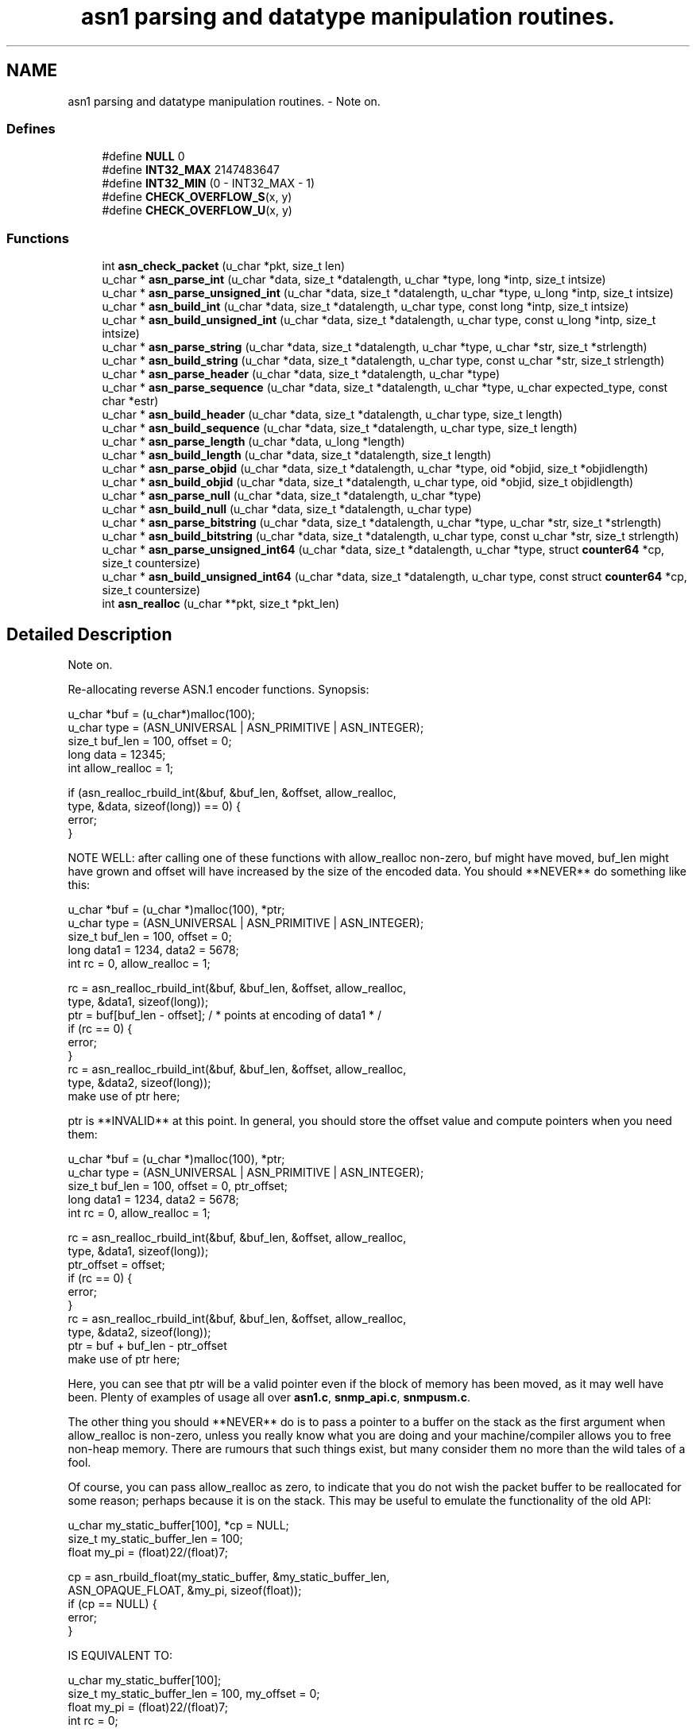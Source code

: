 .TH "asn1 parsing and datatype manipulation routines." 3 "8 Jul 2006" "Version 5.2.3.rc2" "net-snmp" \" -*- nroff -*-
.ad l
.nh
.SH NAME
asn1 parsing and datatype manipulation routines. \- Note on.  

.PP
.SS "Defines"

.in +1c
.ti -1c
.RI "#define \fBNULL\fP   0"
.br
.ti -1c
.RI "#define \fBINT32_MAX\fP   2147483647"
.br
.ti -1c
.RI "#define \fBINT32_MIN\fP   (0 - INT32_MAX - 1)"
.br
.ti -1c
.RI "#define \fBCHECK_OVERFLOW_S\fP(x, y)"
.br
.ti -1c
.RI "#define \fBCHECK_OVERFLOW_U\fP(x, y)"
.br
.in -1c
.SS "Functions"

.in +1c
.ti -1c
.RI "int \fBasn_check_packet\fP (u_char *pkt, size_t len)"
.br
.ti -1c
.RI "u_char * \fBasn_parse_int\fP (u_char *data, size_t *datalength, u_char *type, long *intp, size_t intsize)"
.br
.ti -1c
.RI "u_char * \fBasn_parse_unsigned_int\fP (u_char *data, size_t *datalength, u_char *type, u_long *intp, size_t intsize)"
.br
.ti -1c
.RI "u_char * \fBasn_build_int\fP (u_char *data, size_t *datalength, u_char type, const long *intp, size_t intsize)"
.br
.ti -1c
.RI "u_char * \fBasn_build_unsigned_int\fP (u_char *data, size_t *datalength, u_char type, const u_long *intp, size_t intsize)"
.br
.ti -1c
.RI "u_char * \fBasn_parse_string\fP (u_char *data, size_t *datalength, u_char *type, u_char *str, size_t *strlength)"
.br
.ti -1c
.RI "u_char * \fBasn_build_string\fP (u_char *data, size_t *datalength, u_char type, const u_char *str, size_t strlength)"
.br
.ti -1c
.RI "u_char * \fBasn_parse_header\fP (u_char *data, size_t *datalength, u_char *type)"
.br
.ti -1c
.RI "u_char * \fBasn_parse_sequence\fP (u_char *data, size_t *datalength, u_char *type, u_char expected_type, const char *estr)"
.br
.ti -1c
.RI "u_char * \fBasn_build_header\fP (u_char *data, size_t *datalength, u_char type, size_t length)"
.br
.ti -1c
.RI "u_char * \fBasn_build_sequence\fP (u_char *data, size_t *datalength, u_char type, size_t length)"
.br
.ti -1c
.RI "u_char * \fBasn_parse_length\fP (u_char *data, u_long *length)"
.br
.ti -1c
.RI "u_char * \fBasn_build_length\fP (u_char *data, size_t *datalength, size_t length)"
.br
.ti -1c
.RI "u_char * \fBasn_parse_objid\fP (u_char *data, size_t *datalength, u_char *type, oid *objid, size_t *objidlength)"
.br
.ti -1c
.RI "u_char * \fBasn_build_objid\fP (u_char *data, size_t *datalength, u_char type, oid *objid, size_t objidlength)"
.br
.ti -1c
.RI "u_char * \fBasn_parse_null\fP (u_char *data, size_t *datalength, u_char *type)"
.br
.ti -1c
.RI "u_char * \fBasn_build_null\fP (u_char *data, size_t *datalength, u_char type)"
.br
.ti -1c
.RI "u_char * \fBasn_parse_bitstring\fP (u_char *data, size_t *datalength, u_char *type, u_char *str, size_t *strlength)"
.br
.ti -1c
.RI "u_char * \fBasn_build_bitstring\fP (u_char *data, size_t *datalength, u_char type, const u_char *str, size_t strlength)"
.br
.ti -1c
.RI "u_char * \fBasn_parse_unsigned_int64\fP (u_char *data, size_t *datalength, u_char *type, struct \fBcounter64\fP *cp, size_t countersize)"
.br
.ti -1c
.RI "u_char * \fBasn_build_unsigned_int64\fP (u_char *data, size_t *datalength, u_char type, const struct \fBcounter64\fP *cp, size_t countersize)"
.br
.ti -1c
.RI "int \fBasn_realloc\fP (u_char **pkt, size_t *pkt_len)"
.br
.in -1c
.SH "Detailed Description"
.PP 
Note on. 
.PP
Re-allocating reverse ASN.1 encoder functions. Synopsis:
.PP
.PP
.nf
 u_char *buf = (u_char*)malloc(100);
 u_char type = (ASN_UNIVERSAL | ASN_PRIMITIVE | ASN_INTEGER);
 size_t buf_len = 100, offset = 0;
 long data = 12345;
 int allow_realloc = 1;
 
 if (asn_realloc_rbuild_int(&buf, &buf_len, &offset, allow_realloc,
                            type, &data, sizeof(long)) == 0) {
     error;
 }
.fi
.PP
.PP
NOTE WELL: after calling one of these functions with allow_realloc non-zero, buf might have moved, buf_len might have grown and offset will have increased by the size of the encoded data. You should **NEVER** do something like this:
.PP
.PP
.nf
 u_char *buf = (u_char *)malloc(100), *ptr;
 u_char type = (ASN_UNIVERSAL | ASN_PRIMITIVE | ASN_INTEGER);
 size_t buf_len = 100, offset = 0;
 long data1 = 1234, data2 = 5678;
 int rc = 0, allow_realloc = 1;
 
 rc  = asn_realloc_rbuild_int(&buf, &buf_len, &offset, allow_realloc,
                                type, &data1, sizeof(long));
 ptr = buf[buf_len - offset];   / * points at encoding of data1 * /
 if (rc == 0) {
      error;
 }
 rc  = asn_realloc_rbuild_int(&buf, &buf_len, &offset, allow_realloc,
                              type, &data2, sizeof(long));
 make use of ptr here;
.fi
.PP
.PP
ptr is **INVALID** at this point. In general, you should store the offset value and compute pointers when you need them:
.PP
.PP
.nf
 u_char *buf = (u_char *)malloc(100), *ptr;
 u_char type = (ASN_UNIVERSAL | ASN_PRIMITIVE | ASN_INTEGER);
 size_t buf_len = 100, offset = 0, ptr_offset;
 long data1 = 1234, data2 = 5678;
 int rc = 0, allow_realloc = 1;
 
 rc  = asn_realloc_rbuild_int(&buf, &buf_len, &offset, allow_realloc,
                              type, &data1, sizeof(long));
 ptr_offset = offset;
 if (rc == 0) {
      error;
 }
 rc  = asn_realloc_rbuild_int(&buf, &buf_len, &offset, allow_realloc,
                              type, &data2, sizeof(long));
 ptr = buf + buf_len - ptr_offset
 make use of ptr here;
.fi
.PP
.PP
Here, you can see that ptr will be a valid pointer even if the block of memory has been moved, as it may well have been. Plenty of examples of usage all over \fBasn1.c\fP, \fBsnmp_api.c\fP, \fBsnmpusm.c\fP.
.PP
The other thing you should **NEVER** do is to pass a pointer to a buffer on the stack as the first argument when allow_realloc is non-zero, unless you really know what you are doing and your machine/compiler allows you to free non-heap memory. There are rumours that such things exist, but many consider them no more than the wild tales of a fool.
.PP
Of course, you can pass allow_realloc as zero, to indicate that you do not wish the packet buffer to be reallocated for some reason; perhaps because it is on the stack. This may be useful to emulate the functionality of the old API:
.PP
.PP
.nf
 u_char my_static_buffer[100], *cp = NULL;
 size_t my_static_buffer_len = 100;
 float my_pi = (float)22/(float)7;
 
 cp = asn_rbuild_float(my_static_buffer, &my_static_buffer_len,
                       ASN_OPAQUE_FLOAT, &my_pi, sizeof(float));
 if (cp == NULL) {
 error;
 }
.fi
.PP
.PP
IS EQUIVALENT TO:
.PP
.PP
.nf
 u_char my_static_buffer[100];
 size_t my_static_buffer_len = 100, my_offset = 0;
 float my_pi = (float)22/(float)7;
 int rc = 0;
 
 rc = asn_realloc_rbuild_float(&my_static_buffer, &my_static_buffer_len,
                               &my_offset, 0,
                               ASN_OPAQUE_FLOAT, &my_pi, sizeof(float));
 if (rc == 0) {
   error;
 }
.fi
.PP
 
.SH "Define Documentation"
.PP 
.SS "#define CHECK_OVERFLOW_S(x, y)"
.PP
\fBValue:\fP
.PP
.nf
do { int trunc = 0;                     \
        if (x > INT32_MAX) {                                            \
            trunc = 1;                                                  \
            x &= 0xffffffff;                                            \
        } else if (x < INT32_MIN) {                                     \
            trunc = 1;                                                  \
            x = 0 - (x & 0xffffffff);                                   \
        }                                                               \
        if (trunc)                                                      \
            snmp_log(LOG_ERR,'truncating signed value to 32 bits (%d)\n',y); \
    } while(0)
.fi
.PP
Definition at line 214 of file asn1.c.
.PP
Referenced by asn_build_int(), and asn_parse_int().
.SS "#define CHECK_OVERFLOW_U(x, y)"
.PP
\fBValue:\fP
.PP
.nf
do {                                    \
        if (x > UINT32_MAX) {                                           \
            x &= 0xffffffff;                                            \
            snmp_log(LOG_ERR,'truncating unsigned value to 32 bits (%d)\n',y); \
        }                                                               \
    } while(0)
.fi
.PP
Definition at line 226 of file asn1.c.
.PP
Referenced by asn_build_objid(), asn_build_unsigned_int(), asn_build_unsigned_int64(), asn_parse_unsigned_int(), and asn_parse_unsigned_int64().
